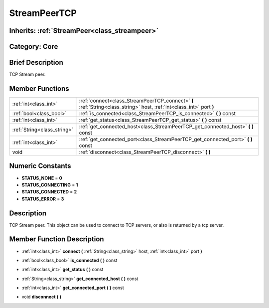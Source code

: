 .. _class_StreamPeerTCP:

StreamPeerTCP
=============

Inherits: :ref:`StreamPeer<class_streampeer>`
---------------------------------------------

Category: Core
--------------

Brief Description
-----------------

TCP Stream peer.

Member Functions
----------------

+------------------------------+------------------------------------------------------------------------------------------------------------------------+
| :ref:`int<class_int>`        | :ref:`connect<class_StreamPeerTCP_connect>`  **(** :ref:`String<class_string>` host, :ref:`int<class_int>` port  **)** |
+------------------------------+------------------------------------------------------------------------------------------------------------------------+
| :ref:`bool<class_bool>`      | :ref:`is_connected<class_StreamPeerTCP_is_connected>`  **(** **)** const                                               |
+------------------------------+------------------------------------------------------------------------------------------------------------------------+
| :ref:`int<class_int>`        | :ref:`get_status<class_StreamPeerTCP_get_status>`  **(** **)** const                                                   |
+------------------------------+------------------------------------------------------------------------------------------------------------------------+
| :ref:`String<class_string>`  | :ref:`get_connected_host<class_StreamPeerTCP_get_connected_host>`  **(** **)** const                                   |
+------------------------------+------------------------------------------------------------------------------------------------------------------------+
| :ref:`int<class_int>`        | :ref:`get_connected_port<class_StreamPeerTCP_get_connected_port>`  **(** **)** const                                   |
+------------------------------+------------------------------------------------------------------------------------------------------------------------+
| void                         | :ref:`disconnect<class_StreamPeerTCP_disconnect>`  **(** **)**                                                         |
+------------------------------+------------------------------------------------------------------------------------------------------------------------+

Numeric Constants
-----------------

- **STATUS_NONE** = **0**
- **STATUS_CONNECTING** = **1**
- **STATUS_CONNECTED** = **2**
- **STATUS_ERROR** = **3**

Description
-----------

TCP Stream peer. This object can be used to connect to TCP servers, or also is returned by a tcp server.

Member Function Description
---------------------------

.. _class_StreamPeerTCP_connect:

- :ref:`int<class_int>`  **connect**  **(** :ref:`String<class_string>` host, :ref:`int<class_int>` port  **)**

.. _class_StreamPeerTCP_is_connected:

- :ref:`bool<class_bool>`  **is_connected**  **(** **)** const

.. _class_StreamPeerTCP_get_status:

- :ref:`int<class_int>`  **get_status**  **(** **)** const

.. _class_StreamPeerTCP_get_connected_host:

- :ref:`String<class_string>`  **get_connected_host**  **(** **)** const

.. _class_StreamPeerTCP_get_connected_port:

- :ref:`int<class_int>`  **get_connected_port**  **(** **)** const

.. _class_StreamPeerTCP_disconnect:

- void  **disconnect**  **(** **)**


